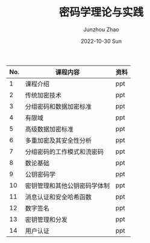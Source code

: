 #+TITLE:       密码学理论与实践
#+AUTHOR:      Junzhou Zhao
#+DATE:        2022-10-30 Sun
#+URI:         /article/cryptgr/
#+KEYWORDS:    courses, cryptography
#+OPTIONS:     H:3 num:nil toc:nil \n:nil ::t |:t ^:nil -:nil f:t *:t <:t


#+ATTR_HTML: :style margin-left:auto; margin-right:auto; :rules all
| No. | 课程内容                     | 资料 |
|-----+------------------------------+------|
|   1 | 课程介绍                     | ppt  |
|   2 | 传统加密技术                 | ppt  |
|   3 | 分组密码和数据加密标准       | ppt  |
|   4 | 有限域                       | ppt  |
|   5 | 高级数据加密标准             | ppt  |
|   6 | 多重加密及其安全性分析       | ppt  |
|   7 | 分组密码的工作模式和流密码   | ppt  |
|   8 | 数论基础                     | ppt  |
|   9 | 公钥密码学                   | ppt  |
|  10 | 密钥管理和其他公钥密码学体制 | ppt  |
|  11 | 消息认证和安全哈希函数       | ppt  |
|  12 | 数字签名                     | ppt  |
|  13 | 密钥管理和分发               | ppt  |
|  14 | 用户认证                     | ppt  |
|-----+------------------------------+------|
